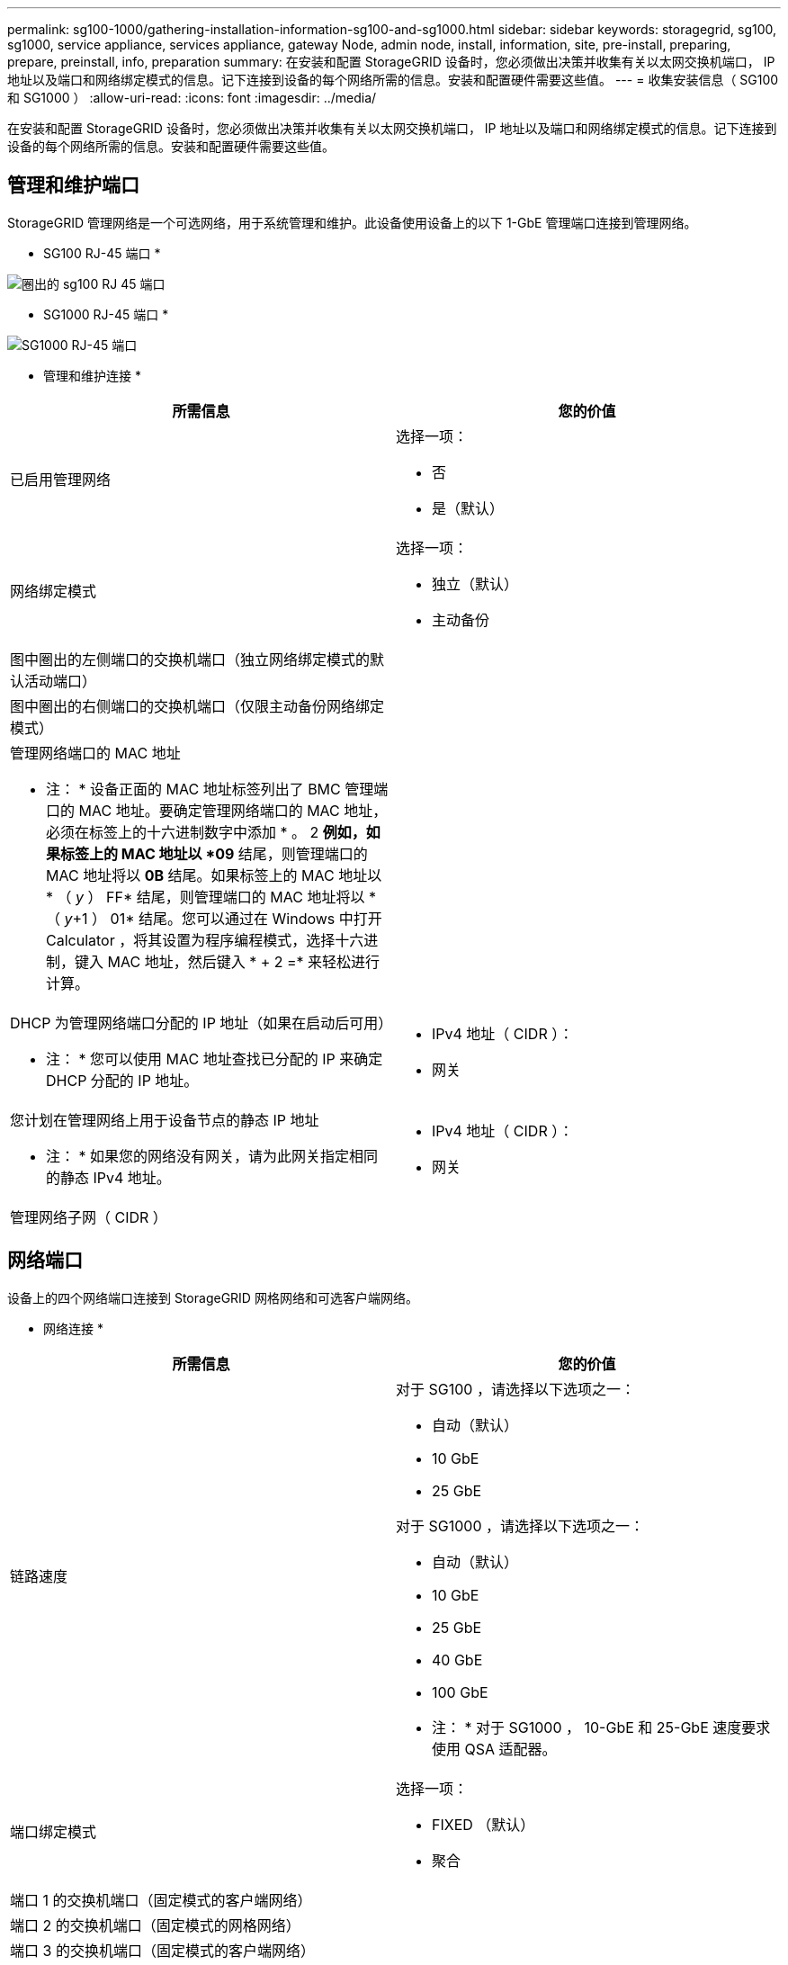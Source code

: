 ---
permalink: sg100-1000/gathering-installation-information-sg100-and-sg1000.html 
sidebar: sidebar 
keywords: storagegrid, sg100, sg1000, service appliance, services appliance, gateway Node, admin node, install, information, site, pre-install, preparing, prepare, preinstall, info, preparation 
summary: 在安装和配置 StorageGRID 设备时，您必须做出决策并收集有关以太网交换机端口， IP 地址以及端口和网络绑定模式的信息。记下连接到设备的每个网络所需的信息。安装和配置硬件需要这些值。 
---
= 收集安装信息（ SG100 和 SG1000 ）
:allow-uri-read: 
:icons: font
:imagesdir: ../media/


[role="lead"]
在安装和配置 StorageGRID 设备时，您必须做出决策并收集有关以太网交换机端口， IP 地址以及端口和网络绑定模式的信息。记下连接到设备的每个网络所需的信息。安装和配置硬件需要这些值。



== 管理和维护端口

StorageGRID 管理网络是一个可选网络，用于系统管理和维护。此设备使用设备上的以下 1-GbE 管理端口连接到管理网络。

* SG100 RJ-45 端口 *

image::../media/sg100_rj_45_ports_circled.png[圈出的 sg100 RJ 45 端口]

* SG1000 RJ-45 端口 *

image::../media/sg1000_rj_45_ports_circled.png[SG1000 RJ-45 端口]

* 管理和维护连接 *

|===
| 所需信息 | 您的价值 


 a| 
已启用管理网络
 a| 
选择一项：

* 否
* 是（默认）




 a| 
网络绑定模式
 a| 
选择一项：

* 独立（默认）
* 主动备份




 a| 
图中圈出的左侧端口的交换机端口（独立网络绑定模式的默认活动端口）
 a| 



 a| 
图中圈出的右侧端口的交换机端口（仅限主动备份网络绑定模式）
 a| 



 a| 
管理网络端口的 MAC 地址

* 注： * 设备正面的 MAC 地址标签列出了 BMC 管理端口的 MAC 地址。要确定管理网络端口的 MAC 地址，必须在标签上的十六进制数字中添加 * 。 2 *例如，如果标签上的 MAC 地址以 *09* 结尾，则管理端口的 MAC 地址将以 *0B* 结尾。如果标签上的 MAC 地址以 * （ _y_ ） FF* 结尾，则管理端口的 MAC 地址将以 * （ _y_+1 ） 01* 结尾。您可以通过在 Windows 中打开 Calculator ，将其设置为程序编程模式，选择十六进制，键入 MAC 地址，然后键入 * + 2 =* 来轻松进行计算。
 a| 



 a| 
DHCP 为管理网络端口分配的 IP 地址（如果在启动后可用）

* 注： * 您可以使用 MAC 地址查找已分配的 IP 来确定 DHCP 分配的 IP 地址。
 a| 
* IPv4 地址（ CIDR ）：
* 网关




 a| 
您计划在管理网络上用于设备节点的静态 IP 地址

* 注： * 如果您的网络没有网关，请为此网关指定相同的静态 IPv4 地址。
 a| 
* IPv4 地址（ CIDR ）：
* 网关




 a| 
管理网络子网（ CIDR ）
 a| 

|===


== 网络端口

设备上的四个网络端口连接到 StorageGRID 网格网络和可选客户端网络。

* 网络连接 *

|===
| 所需信息 | 您的价值 


 a| 
链路速度
 a| 
对于 SG100 ，请选择以下选项之一：

* 自动（默认）
* 10 GbE
* 25 GbE


对于 SG1000 ，请选择以下选项之一：

* 自动（默认）
* 10 GbE
* 25 GbE
* 40 GbE
* 100 GbE


* 注： * 对于 SG1000 ， 10-GbE 和 25-GbE 速度要求使用 QSA 适配器。



 a| 
端口绑定模式
 a| 
选择一项：

* FIXED （默认）
* 聚合




 a| 
端口 1 的交换机端口（固定模式的客户端网络）
 a| 



 a| 
端口 2 的交换机端口（固定模式的网格网络）
 a| 



 a| 
端口 3 的交换机端口（固定模式的客户端网络）
 a| 



 a| 
端口 4 的交换机端口（固定模式的网格网络）
 a| 

|===


== 网格网络端口

适用于 StorageGRID 的网格网络是一个必需的网络，用于所有内部 StorageGRID 流量。此设备使用四个网络端口连接到网格网络。

* 网格网络连接 *

|===
| 所需信息 | 您的价值 


 a| 
网络绑定模式
 a| 
选择一项：

* Active-Backup （默认）
* LACP （ 802.3ad ）




 a| 
已启用 VLAN 标记
 a| 
选择一项：

* 否（默认）
* 是的。




 a| 
VLAN 标记（如果启用了 VLAN 标记）
 a| 
输入一个介于 0 到 4095 之间的值：



 a| 
DHCP 为网格网络分配的 IP 地址（如果在启动后可用）
 a| 
* IPv4 地址（ CIDR ）：
* 网关




 a| 
您计划用于网格网络上设备节点的静态 IP 地址

* 注： * 如果您的网络没有网关，请为此网关指定相同的静态 IPv4 地址。
 a| 
* IPv4 地址（ CIDR ）：
* 网关




 a| 
网格网络子网（ GRID ）
 a| 



 a| 
最大传输单元（ Maximum Transmission Unit ， MTU ）设置（可选）您可以使用默认值 1500 ，也可以将 MTU 设置为适合巨型帧的值，例如 9000 。
 a| 

|===


== 客户端网络端口

适用于 StorageGRID 的客户端网络是一个可选网络，通常用于提供对网格的客户端协议访问。此设备使用四个网络端口连接到客户端网络。

* 客户端网络连接 *

|===
| 所需信息 | 您的价值 


 a| 
已启用客户端网络
 a| 
选择一项：

* 否（默认）
* 是的。




 a| 
网络绑定模式
 a| 
选择一项：

* Active-Backup （默认）
* LACP （ 802.3ad ）




 a| 
已启用 VLAN 标记
 a| 
选择一项：

* 否（默认）
* 是的。




 a| 
VLAN 标记（如果启用了 VLAN 标记）
 a| 
输入一个介于 0 到 4095 之间的值：



 a| 
DHCP 为客户端网络分配的 IP 地址（如果在启动后可用）
 a| 
* IPv4 地址（ CIDR ）：
* 网关




 a| 
您计划在客户端网络上用于设备节点的静态 IP 地址

* 注意： * 如果启用了客户端网络，则设备上的默认路由将使用此处指定的网关。
 a| 
* IPv4 地址（ CIDR ）：
* 网关


|===


== BMC 管理网络端口

您可以使用图中圈出的 1-GbE 管理端口访问服务设备上的 BMC 接口。此端口支持使用智能平台管理接口（ Intelligent Platform Management Interface ， IPMI ）标准通过以太网远程管理控制器硬件。

* SG100 BMC 管理端口 *

image::../media/sg100_bmc_management_port.png[SG100 管理端口]

* SG1000 BMC 管理端口 *

image::../media/sg1000_bmc_management_port.png[SG1000 BMC 管理端口]

* BMC 管理网络连接 *

|===
| 所需信息 | 您的价值 


 a| 
要连接到 BMC 管理端口的以太网交换机端口（在图中圈出）
 a| 



 a| 
为 BMC 管理网络分配的 DHCP IP 地址（如果在启动后可用）
 a| 
* IPv4 地址（ CIDR ）：
* 网关




 a| 
您计划用于 BMC 管理端口的静态 IP 地址
 a| 
* IPv4 地址（ CIDR ）：
* 网关


|===
xref:sg100-and-sg1000-appliances-overview.adoc[SG100 和 SG1000 设备概述]

xref:cabling-appliance-sg100-and-sg1000.adoc[缆线设备 SG100 和 SG1000]

xref:configuring-storagegrid-ip-addresses-sg100-and-sg1000.adoc[配置 StorageGRID IP 地址]
